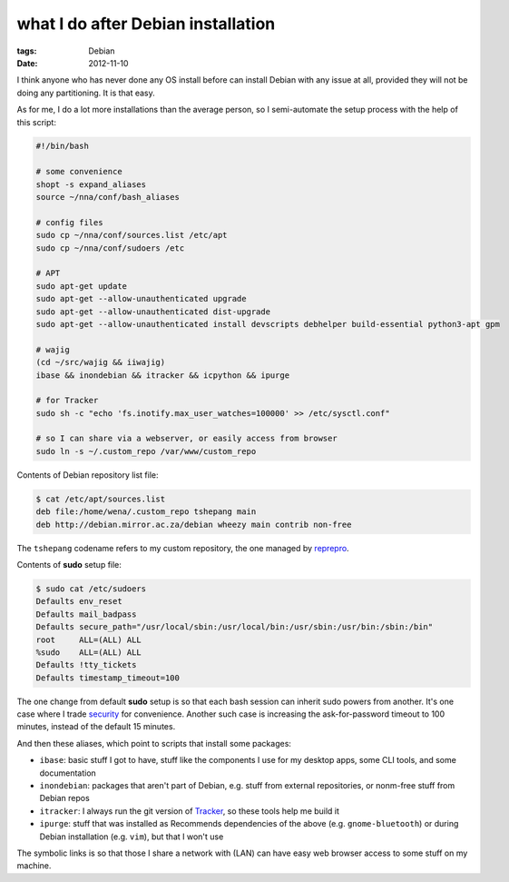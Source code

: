 what I do after Debian installation
===================================

:tags: Debian
:date: 2012-11-10



I think anyone who has never done any OS install before can install
Debian with any issue at all, provided they will not be doing any
partitioning. It is that easy.

As for me, I do a lot more installations than the average person, so I
semi-automate the setup process with the help of this script:

.. sourcecode:: sh

    #!/bin/bash

    # some convenience
    shopt -s expand_aliases
    source ~/nna/conf/bash_aliases

    # config files
    sudo cp ~/nna/conf/sources.list /etc/apt
    sudo cp ~/nna/conf/sudoers /etc

    # APT
    sudo apt-get update
    sudo apt-get --allow-unauthenticated upgrade
    sudo apt-get --allow-unauthenticated dist-upgrade
    sudo apt-get --allow-unauthenticated install devscripts debhelper build-essential python3-apt gpm

    # wajig
    (cd ~/src/wajig && iiwajig)
    ibase && inondebian && itracker && icpython && ipurge

    # for Tracker
    sudo sh -c "echo 'fs.inotify.max_user_watches=100000' >> /etc/sysctl.conf"

    # so I can share via a webserver, or easily access from browser
    sudo ln -s ~/.custom_repo /var/www/custom_repo

Contents of Debian repository list file:

.. code-block:: sh

    $ cat /etc/apt/sources.list
    deb file:/home/wena/.custom_repo tshepang main
    deb http://debian.mirror.ac.za/debian wheezy main contrib non-free

The ``tshepang`` codename refers to my custom repository, the one
managed by `reprepro`_.

Contents of **sudo** setup file:

.. code-block:: sh

    $ sudo cat /etc/sudoers
    Defaults env_reset
    Defaults mail_badpass
    Defaults secure_path="/usr/local/sbin:/usr/local/bin:/usr/sbin:/usr/bin:/sbin:/bin"
    root     ALL=(ALL) ALL
    %sudo    ALL=(ALL) ALL
    Defaults !tty_tickets
    Defaults timestamp_timeout=100

The one change from default **sudo** setup is so that each bash session
can inherit sudo powers from another. It's one case where I trade
`security`_ for convenience. Another such case is increasing the
ask-for-password timeout to 100 minutes, instead of the default 15
minutes.

And then these aliases, which point to scripts that install some
packages:

-  ``ibase``: basic stuff I got to have, stuff like the components I use
   for my desktop apps, some CLI tools, and some documentation
-  ``inondebian``: packages that aren't part of Debian, e.g. stuff from
   external repositories, or nonm-free stuff from Debian repos
-  ``itracker``: I always run the git version of `Tracker`_, so these
   tools help me build it
-  ``ipurge``: stuff that was installed as Recommends dependencies of
   the above (e.g. ``gnome-bluetooth``) or during Debian installation
   (e.g. ``vim``), but that I won't use

The symbolic links is so that those I share a network with (LAN) can
have easy web browser access to some stuff on my machine.


.. _reprepro: http://tshepang.net/project-of-note-reprepro
.. _security: http://ask.debian.net/questions/how-to-have-sudo-powers-shared-between-different-bash-sessions
.. _Tracker: http://projects.gnome.org/tracker/
